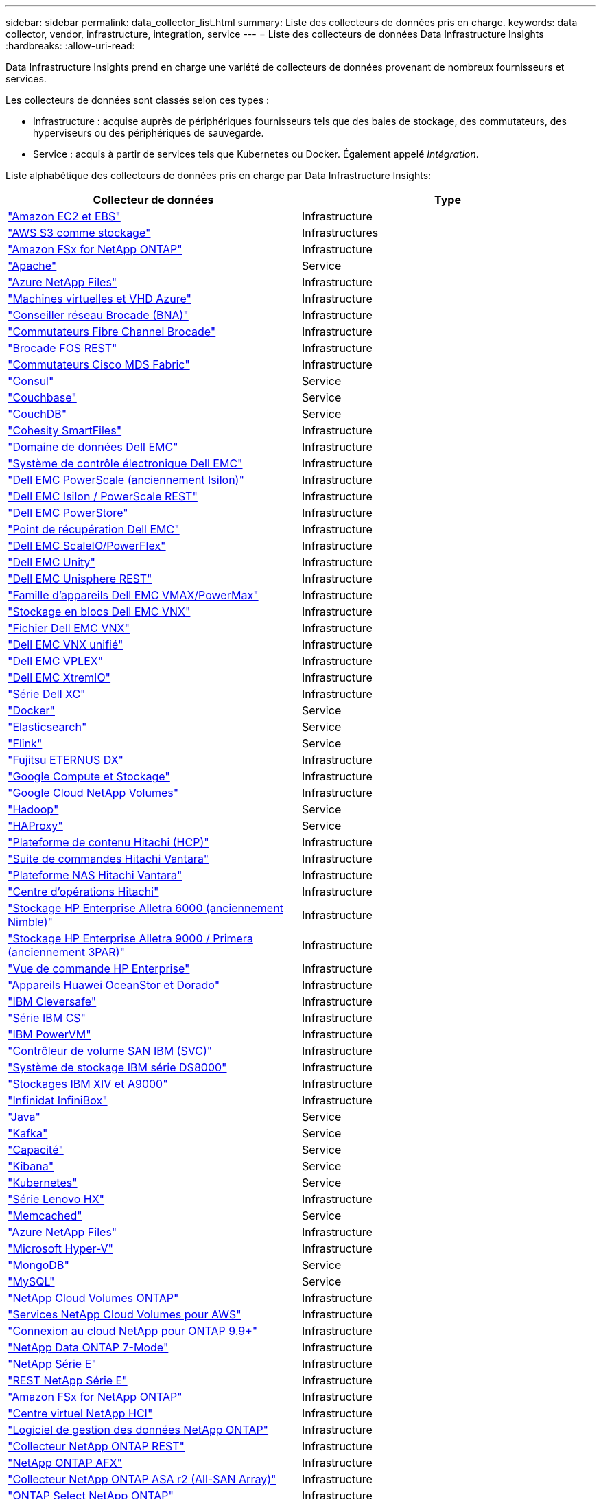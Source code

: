 ---
sidebar: sidebar 
permalink: data_collector_list.html 
summary: Liste des collecteurs de données pris en charge. 
keywords: data collector, vendor, infrastructure, integration, service 
---
= Liste des collecteurs de données Data Infrastructure Insights
:hardbreaks:
:allow-uri-read: 


[role="lead"]
Data Infrastructure Insights prend en charge une variété de collecteurs de données provenant de nombreux fournisseurs et services.

Les collecteurs de données sont classés selon ces types :

* Infrastructure : acquise auprès de périphériques fournisseurs tels que des baies de stockage, des commutateurs, des hyperviseurs ou des périphériques de sauvegarde.
* Service : acquis à partir de services tels que Kubernetes ou Docker.  Également appelé _Intégration_.


Liste alphabétique des collecteurs de données pris en charge par Data Infrastructure Insights:

[cols="<,<"]
|===
| Collecteur de données | Type 


| link:task_dc_amazon_ec2.html["Amazon EC2 et EBS"] | Infrastructure 


| link:task_dc_aws_s3.html["AWS S3 comme stockage"] | Infrastructures 


| link:task_dc_na_amazon_fsx.html["Amazon FSx for NetApp ONTAP"] | Infrastructure 


| link:task_config_telegraf_apache.html["Apache"] | Service 


| link:task_dc_ms_anf.html["Azure NetApp Files"] | Infrastructure 


| link:task_dc_ms_azure.html["Machines virtuelles et VHD Azure"] | Infrastructure 


| link:task_dc_brocade_bna.html["Conseiller réseau Brocade (BNA)"] | Infrastructure 


| link:task_dc_brocade_fc_switch.html["Commutateurs Fibre Channel Brocade"] | Infrastructure 


| link:task_dc_brocade_rest.html["Brocade FOS REST"] | Infrastructure 


| link:task_dc_cisco_fc_switch.html["Commutateurs Cisco MDS Fabric"] | Infrastructure 


| link:task_config_telegraf_consul.html["Consul"] | Service 


| link:task_config_telegraf_couchbase.html["Couchbase"] | Service 


| link:task_config_telegraf_couchdb.html["CouchDB"] | Service 


| link:task_dc_cohesity_smartfiles.html["Cohesity SmartFiles"] | Infrastructure 


| link:task_dc_emc_datadomain.html["Domaine de données Dell EMC"] | Infrastructure 


| link:task_dc_emc_ecs.html["Système de contrôle électronique Dell EMC"] | Infrastructure 


| link:task_dc_emc_isilon.html["Dell EMC PowerScale (anciennement Isilon)"] | Infrastructure 


| link:task_dc_emc_isilon_rest.html["Dell EMC Isilon / PowerScale REST"] | Infrastructure 


| link:task_dc_emc_powerstore.html["Dell EMC PowerStore"] | Infrastructure 


| link:task_dc_emc_recoverpoint.html["Point de récupération Dell EMC"] | Infrastructure 


| link:task_dc_emc_scaleio.html["Dell EMC ScaleIO/PowerFlex"] | Infrastructure 


| link:task_dc_emc_unity.html["Dell EMC Unity"] | Infrastructure 


| link:task_dc_emc_unisphere_rest.html["Dell EMC Unisphere REST"] | Infrastructure 


| link:task_dc_emc_vmax_powermax.html["Famille d'appareils Dell EMC VMAX/PowerMax"] | Infrastructure 


| link:task_dc_emc_vnx_block.html["Stockage en blocs Dell EMC VNX"] | Infrastructure 


| link:task_dc_emc_vnx_file.html["Fichier Dell EMC VNX"] | Infrastructure 


| link:task_dc_emc_vnx_unified.html["Dell EMC VNX unifié"] | Infrastructure 


| link:task_dc_emc_vplex.html["Dell EMC VPLEX"] | Infrastructure 


| link:task_dc_emc_xio.html["Dell EMC XtremIO"] | Infrastructure 


| link:task_dc_dell_xc_series.html["Série Dell XC"] | Infrastructure 


| link:task_config_telegraf_docker.html["Docker"] | Service 


| link:task_config_telegraf_elasticsearch.html["Elasticsearch"] | Service 


| link:task_config_telegraf_flink.html["Flink"] | Service 


| link:task_dc_fujitsu_eternus.html["Fujitsu ETERNUS DX"] | Infrastructure 


| link:task_dc_google_cloud.html["Google Compute et Stockage"] | Infrastructure 


| link:task_dc_google_cloud_netapp_volumes.html["Google Cloud NetApp Volumes"] | Infrastructure 


| link:task_config_telegraf_hadoop.html["Hadoop"] | Service 


| link:task_config_telegraf_haproxy.html["HAProxy"] | Service 


| link:task_dc_hds_hcp.html["Plateforme de contenu Hitachi (HCP)"] | Infrastructure 


| link:task_dc_hds_commandsuite.html["Suite de commandes Hitachi Vantara"] | Infrastructure 


| link:task_dc_hds_nas.html["Plateforme NAS Hitachi Vantara"] | Infrastructure 


| link:task_dc_hds_ops_center.html["Centre d'opérations Hitachi"] | Infrastructure 


| link:task_dc_hpe_nimble.html["Stockage HP Enterprise Alletra 6000 (anciennement Nimble)"] | Infrastructure 


| link:task_dc_hp_3par.html["Stockage HP Enterprise Alletra 9000 / Primera (anciennement 3PAR)"] | Infrastructure 


| link:task_dc_hpe_commandview.html["Vue de commande HP Enterprise"] | Infrastructure 


| link:task_dc_huawei_oceanstor.html["Appareils Huawei OceanStor et Dorado"] | Infrastructure 


| link:task_dc_ibm_cleversafe.html["IBM Cleversafe"] | Infrastructure 


| link:task_dc_ibm_cs.html["Série IBM CS"] | Infrastructure 


| link:task_dc_ibm_powervm.html["IBM PowerVM"] | Infrastructure 


| link:task_dc_ibm_svc.html["Contrôleur de volume SAN IBM (SVC)"] | Infrastructure 


| link:task_dc_ibm_ds.html["Système de stockage IBM série DS8000"] | Infrastructure 


| link:task_dc_ibm_xiv.html["Stockages IBM XIV et A9000"] | Infrastructure 


| link:task_dc_infinidat_infinibox.html["Infinidat InfiniBox"] | Infrastructure 


| link:task_config_telegraf_jvm.html["Java"] | Service 


| link:task_config_telegraf_kafka.html["Kafka"] | Service 


| link:task_config_telegraf_kapacitor.html["Capacité"] | Service 


| link:task_config_telegraf_kibana.html["Kibana"] | Service 


| link:task_config_telegraf_agent_k8s.html["Kubernetes"] | Service 


| link:task_dc_lenovo.html["Série Lenovo HX"] | Infrastructure 


| link:task_config_telegraf_memcached.html["Memcached"] | Service 


| link:task_dc_ms_anf.html["Azure NetApp Files"] | Infrastructure 


| link:task_dc_ms_hyperv.html["Microsoft Hyper-V"] | Infrastructure 


| link:task_config_telegraf_mongodb.html["MongoDB"] | Service 


| link:task_config_telegraf_mysql.html["MySQL"] | Service 


| link:task_dc_na_cloud_volumes_ontap.html["NetApp Cloud Volumes ONTAP"] | Infrastructure 


| link:task_dc_na_cloud_volumes.html["Services NetApp Cloud Volumes pour AWS"] | Infrastructure 


| link:task_dc_na_cloud_connection.html["Connexion au cloud NetApp pour ONTAP 9.9+"] | Infrastructure 


| link:task_dc_na_7mode.html["NetApp Data ONTAP 7-Mode"] | Infrastructure 


| link:task_dc_na_eseries.html["NetApp Série E"] | Infrastructure 


| link:task_dc_netapp_eseries_rest.html["REST NetApp Série E"] | Infrastructure 


| link:task_dc_na_amazon_fsx.html["Amazon FSx for NetApp ONTAP"] | Infrastructure 


| link:task_dc_na_hci.html["Centre virtuel NetApp HCI"] | Infrastructure 


| link:task_dc_na_cdot.html["Logiciel de gestion des données NetApp ONTAP"] | Infrastructure 


| link:task_dc_na_ontap_rest.html["Collecteur NetApp ONTAP REST"] | Infrastructure 


| link:task_dc_na_ontap_afx.html["NetApp ONTAP AFX"] | Infrastructure 


| link:task_dc_na_ontap_all_san_array.html["Collecteur NetApp ONTAP ASA r2 (All-SAN Array)"] | Infrastructure 


| link:task_dc_na_cdot.html["ONTAP Select NetApp ONTAP"] | Infrastructure 


| link:task_dc_na_solidfire.html["Baie 100 % Flash NetApp SolidFire"] | Infrastructure 


| link:task_dc_na_storagegrid.html["NetApp StorageGRID"] | Infrastructure 


| link:task_config_telegraf_netstat.html["Netstat"] | Service 


| link:task_config_telegraf_nginx.html["Nginx"] | Service 


| link:task_config_telegraf_node.html["Nœud"] | Service 


| link:task_dc_nutanix.html["Série Nutanix NX"] | Infrastructure 


| link:task_config_telegraf_openzfs.html["OpenZFS"] | Service 


| link:task_dc_oracle_zfs.html["Appareil de stockage Oracle ZFS"] | Infrastructure 


| link:task_config_telegraf_postgresql.html["PostgreSQL"] | Service 


| link:task_config_telegraf_puppetagent.html["Agent marionnette"] | Service 


| link:task_dc_pure_flasharray.html["Baie Flash Pure Storage"] | Infrastructure 


| link:task_dc_redhat_virtualization.html["Virtualisation Red Hat"] | Infrastructure 


| link:task_config_telegraf_redis.html["Redis"] | Service 


| link:task_config_telegraf_rethinkdb.html["Repenser la base de données"] | Service 


| link:task_config_telegraf_agent.html#rhel-and-centos["RHEL et CentOS"] | Service 


| link:task_dc_rubrik_cdm.html["Stockage Rubrik CDM"] | Infrastructure 


| link:task_config_telegraf_agent.html#ubuntu-and-debian["Ubuntu et Debian"] | Service 


| link:task_dc_vast_datastore.html["Magasin de données VAST"] | Infrastructure 


| link:task_dc_vmware.html["VMware vSphere"] | Infrastructure 


| link:task_config_telegraf_agent.html#windows["Windows"] | Service 


| link:task_config_telegraf_zookeeper.html["Gardien de zoo"] | Service 
|===